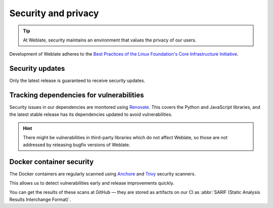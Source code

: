 Security and privacy
====================

.. tip::

   At Weblate, security maintains an environment that values the privacy of our users.

Development of Weblate adheres to the `Best Practices of the Linux Foundation's Core Infrastructure Initiative <https://www.bestpractices.dev/en/projects/552>`_.

.. seealso::

   Discovered a security issue in Weblate? Please read :ref:`security`.

Security updates
----------------

Only the latest release is guaranteed to receive security updates.

Tracking dependencies for vulnerabilities
-----------------------------------------

Security issues in our dependencies are monitored using `Renovate`_. This
covers the Python and JavaScript libraries, and the latest stable release has
its dependencies updated to avoid vulnerabilities.

.. hint::

   There might be vulnerabilities in third-party libraries which do not affect
   Weblate, so those are not addressed by releasing bugfix versions of Weblate.

Docker container security
-------------------------

The Docker containers are regularly scanned using `Anchore`_ and `Trivy`_
security scanners.

This allows us to detect vulnerabilities early and release improvements quickly.

You can get the results of these scans at GitHub — they are stored as artifacts
on our CI as :abbr:`SARIF (Static Analysis Results Interchange Format)`.

.. seealso::

   :ref:`ci-tests`

.. _Renovate: https://www.mend.io/renovate/
.. _Anchore: https://anchore.com/
.. _Trivy: https://github.com/aquasecurity/trivy
